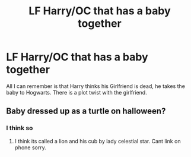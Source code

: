 #+TITLE: LF Harry/OC that has a baby together

* LF Harry/OC that has a baby together
:PROPERTIES:
:Author: commander678
:Score: 5
:DateUnix: 1500176090.0
:DateShort: 2017-Jul-16
:FlairText: Request
:END:
All I can remember is that Harry thinks his Girlfriend is dead, he takes the baby to Hogwarts. There is a plot twist with the girlfriend.


** Baby dressed up as a turtle on halloween?
:PROPERTIES:
:Author: PleaseImAFan
:Score: 6
:DateUnix: 1500190209.0
:DateShort: 2017-Jul-16
:END:

*** I think so
:PROPERTIES:
:Author: commander678
:Score: 1
:DateUnix: 1500193131.0
:DateShort: 2017-Jul-16
:END:

**** I think its called a lion and his cub by lady celestial star. Cant link on phone sorry.
:PROPERTIES:
:Author: PleaseImAFan
:Score: 3
:DateUnix: 1500218467.0
:DateShort: 2017-Jul-16
:END:
